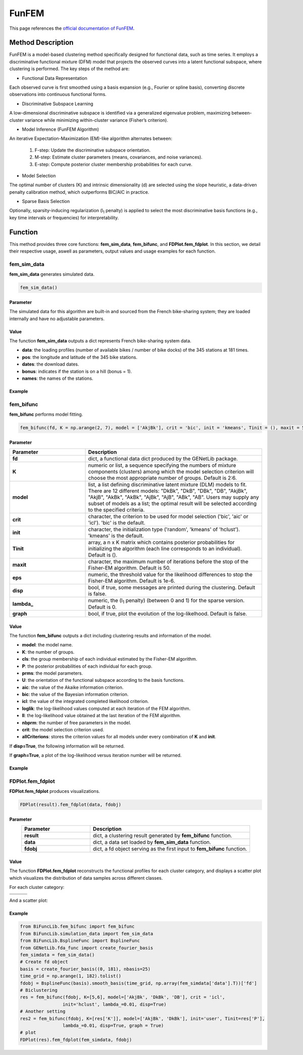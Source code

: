 FunFEM
=========================

.. _funfem-label:

This page references the `official documentation of FunFEM <https://cran.r-project.org/web/packages/funFEM/funFEM.pdf>`_.

Method Description
------------------
FunFEM is a model-based clustering method specifically designed for functional data, such as time series. It employs a discriminative functional mixture (DFM) model that projects the observed curves into a latent functional subspace, where clustering is performed. The key steps of the method are:

- Functional Data Representation

Each observed curve is first smoothed using a basis expansion (e.g., Fourier or spline basis), converting discrete observations into continuous functional forms.

- Discriminative Subspace Learning

A low-dimensional discriminative subspace is identified via a generalized eigenvalue problem, maximizing between-cluster variance while minimizing within-cluster variance (Fisher’s criterion).

- Model Inference (FunFEM Algorithm)

An iterative Expectation-Maximization (EM)-like algorithm alternates between:

    1. F-step: Update the discriminative subspace orientation.
    2. M-step: Estimate cluster parameters (means, covariances, and noise variances).
    3. E-step: Compute posterior cluster membership probabilities for each curve.

- Model Selection

The optimal number of clusters (K) and intrinsic dimensionality (d) are selected using the slope heuristic, a data-driven penalty calibration method, which outperforms BIC/AIC in practice.

- Sparse Basis Selection

Optionally, sparsity-inducing regularization (l\ :sub:`1` penalty) is applied to select the most discriminative basis functions (e.g., key time intervals or frequencies) for interpretability.

Function
--------------
This method provides three core functions: **fem_sim_data**, **fem_bifunc**, and **FDPlot.fem_fdplot**.
In this section, we detail their respective usage, aswell as parameters, output values and usage examples for each function. 

fem_sim_data
~~~~~~~~~~~~~~~
**fem_sim_data** generates simulated data.

.. code-block:: python

    fem_sim_data()

Parameter
^^^^^^^^^^
The simulated data for this algorithm are built-in and sourced from the French bike-sharing system;
they are loaded internally and have no adjustable parameters.

Value
^^^^^^^^^
The function **fem_sim_data** outputs a dict represents French bike-sharing system data.

- **data**: the loading profiles (number of available bikes / number of bike docks) of the 345 stations at 181 times.

- **pos**: the longitude and latitude of the 345 bike stations.

- **dates**: the download dates.

- **bonus**: indicates if the station is on a hill (bonus = 1).

- **names**: the names of the stations.

Example
^^^^^^^^
.. code-block:: python
    from BiFuncLib.simulation_data import fem_sim_data
    fem_simdata = fem_sim_data()

fem_bifunc
~~~~~~~~~~~~~
**fem_bifunc** performs model fitting.

.. code-block:: python

    fem_bifunc(fd, K = np.arange(2, 7), model = ['AkjBk'], crit = 'bic', init = 'kmeans', Tinit = (), maxit = 50, eps = 1e-6, disp = False, lambda_ = 0, graph = False)

Parameter
^^^^^^^^^^

.. list-table:: 
   :widths: 30 70
   :header-rows: 1
   :align: center

   * - Parameter
     - Description
   * - **fd**
     - dict, a functional data dict produced by the GENetLib package.
   * - **K**
     - numeric or list, a sequence specifying the numbers of mixture components (clusters) among which the model selection criterion will choose the most appropriate number of groups. Default is 2:6.
   * - **model**
     - list, a list defining discriminative latent mixture (DLM) models to fit. There are 12 different models: "DkBk", "DkB", "DBk", "DB", "AkjBk", "AkjB", "AkBk", "AkBk", "AjBk", "AjB", "ABk", "AB". Users may supply any subset of models as a list; the optimal result will be selected according to the specified criteria.
   * - **crit**
     - character, the criterion to be used for model selection ('bic', 'aic' or 'icl'). 'bic' is the default.
   * - **init**
     - character, the initialization type ('random', 'kmeans' of 'hclust'). 'kmeans' is the default.
   * - **Tinit**
     - array, a n x K matrix which contains posterior probabilities for initializing the algorithm (each line corresponds to an individual). Default is ().
   * - **maxit**
     - character, the maximum number of iterations before the stop of the Fisher-EM algorithm. Default is 50.
   * - **eps**
     - numeric, the threshold value for the likelihood differences to stop the Fisher-EM algorithm. Default is 1e-6.
   * - **disp**
     - bool, if true, some messages are printed during the clustering. Default is false.
   * - **lambda_**
     - numeric, the (l\ :sub:`1` penalty) (between 0 and 1) for the sparse version. Default is 0.
   * - **graph**
     - bool, if true, plot the evolution of the log-likelhood. Default is false.

Value
^^^^^^^^^
The function **fem_bifunc** outputs a dict including clustering results and information of the model.

- **model**: the model name.

- **K**: the number of groups.

- **cls**: the group membership of each individual estimated by the Fisher-EM algorithm.

- **P**: the posterior probabilities of each individual for each group.

- **prms**: the model parameters.

- **U**: the orientation of the functional subspace according to the basis functions.

- **aic**: the value of the Akaike information criterion.

- **bic**: the value of the Bayesian information criterion.

- **icl**: the value of the integrated completed likelihood criterion.

- **loglik**: the log-likelihood values computed at each iteration of the FEM algorithm.

- **ll**: the log-likelihood value obtained at the last iteration of the FEM algorithm.

- **nbprm**: the number of free parameters in the model.

- **crit**: the model selection criterion used.

- **allCriterions**: stores the criterion values for all models under every combination of **K** and **init**.

If **disp=True**, the following information will be returned. 

.. image:: /_static/fem_res.png
   :width: 700
   :align: center

If **graph=True**, a plot of the log-likelihood versus iteration number will be returned.

.. image:: /_static/fem_ll.png
   :width: 400
   :align: center

Example
^^^^^^^^
.. code-block:: python
    from BiFuncLib.fem_bifunc import fem_bifunc
    from BiFuncLib.simulation_data import fem_sim_data
    from BiFuncLib.BsplineFunc import BsplineFunc
    from GENetLib.fda_func import create_fourier_basis
    fem_simdata = fem_sim_data()
    # Create fd object
    basis = create_fourier_basis((0, 181), nbasis=25)
    time_grid = np.arange(1, 182).tolist()
    fdobj = BsplineFunc(basis).smooth_basis(time_grid, np.array(fem_simdata['data'].T))['fd']
    # Biclustering
    res = fem_bifunc(fdobj, K=[5,6], model=['AkjBk', 'DkBk', 'DB'], crit = 'icl',
                    init='hclust', lambda_=0.01, disp=True)
    # Another setting
    res2 = fem_bifunc(fdobj, K=[res['K']], model=['AkjBk', 'DkBk'], init='user', Tinit=res['P'], 
                    lambda_=0.01, disp=True, graph = True)

FDPlot.fem_fdplot
~~~~~~~~~~~~~~~~~~
**FDPlot.fem_fdplot** produces visualizations.

.. code-block:: python

    FDPlot(result).fem_fdplot(data, fdobj)


Parameter
^^^^^^^^^^
.. list-table:: 
   :widths: 30 70
   :header-rows: 1
   :align: center

   * - Parameter
     - Description
   * - **result**
     - dict, a clustering result generated by **fem_bifunc** function.
   * - **data**
     - dict, a data set loaded by **fem_sim_data** function.
   * - **fdobj**
     - dict, a fd object serving as the first input to **fem_bifunc** function.


Value
^^^^^^^^^
The function **FDPlot.fem_fdplot** reconstructs the functional profiles for each cluster category,
and displays a scatter plot which visualizes the distribution of data samples across different classes.

For each cluster category:

.. table:: 
   :class: tight-table

   +----------+----------+----------+
   | |fig1|   | |fig2|   | |fig3|   |
   +----------+----------+----------+
   | |fig4|   | |fig5|   | |fig6|   |
   +----------+----------+----------+

.. |fig1| image:: /_static/fem_clus1.png
   :width: 300px
.. |fig2| image:: /_static/fem_clus2.png
   :width: 300px
.. |fig3| image:: /_static/fem_clus3.png
   :width: 300px
.. |fig4| image:: /_static/fem_clus4.png
   :width: 300px
.. |fig5| image:: /_static/fem_clus5.png
   :width: 300px
.. |fig6| image:: /_static/fem_clus6.png
   :width: 300px


And a scatter plot:

.. image:: /_static/fem_cluster.png
   :width: 400
   :align: center


Example
^^^^^^^^
.. code-block:: python
  
    from BiFuncLib.fem_bifunc import fem_bifunc
    from BiFuncLib.simulation_data import fem_sim_data
    from BiFuncLib.BsplineFunc import BsplineFunc
    from GENetLib.fda_func import create_fourier_basis
    fem_simdata = fem_sim_data()
    # Create fd object
    basis = create_fourier_basis((0, 181), nbasis=25)
    time_grid = np.arange(1, 182).tolist()
    fdobj = BsplineFunc(basis).smooth_basis(time_grid, np.array(fem_simdata['data'].T))['fd']
    # Biclustering
    res = fem_bifunc(fdobj, K=[5,6], model=['AkjBk', 'DkBk', 'DB'], crit = 'icl',
                    init='hclust', lambda_=0.01, disp=True)
    # Another setting
    res2 = fem_bifunc(fdobj, K=[res['K']], model=['AkjBk', 'DkBk'], init='user', Tinit=res['P'], 
                    lambda_=0.01, disp=True, graph = True)
    # plot
    FDPlot(res).fem_fdplot(fem_simdata, fdobj)


